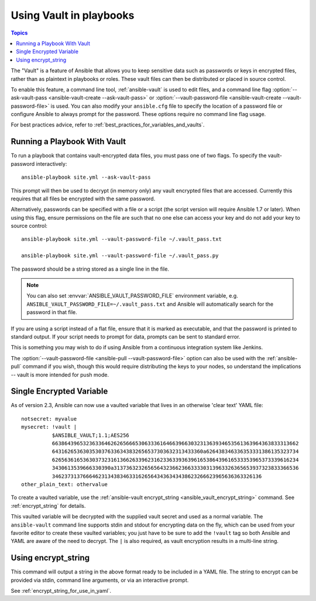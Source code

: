 .. _playbooks_vault:

Using Vault in playbooks
========================

.. contents:: Topics

The "Vault" is a feature of Ansible that allows you to keep sensitive data such as passwords or keys in encrypted files, rather than as plaintext in playbooks or roles. These vault files can then be distributed or placed in source control.

To enable this feature, a command line tool, :ref:`ansible-vault` is used to edit files, and a command line flag :option:`--ask-vault-pass <ansible-vault-create --ask-vault-pass>` or :option:`--vault-password-file <ansible-vault-create --vault-password-file>` is used. You can also modify your ``ansible.cfg`` file to specify the location of a password file or configure Ansible to always prompt for the password. These options require no command line flag usage.

For best practices advice, refer to :ref:`best_practices_for_variables_and_vaults`.

.. _running_a_playbook_with_vault:

Running a Playbook With Vault
`````````````````````````````

To run a playbook that contains vault-encrypted data files, you must pass one of two flags.  To specify the vault-password interactively::

    ansible-playbook site.yml --ask-vault-pass

This prompt will then be used to decrypt (in memory only) any vault encrypted files that are accessed.  Currently this requires that all files be encrypted with the same password.

Alternatively, passwords can be specified with a file or a script (the script version will require Ansible 1.7 or later).  When using this flag, ensure permissions on the file are such that no one else can access your key and do not add your key to source control::

    ansible-playbook site.yml --vault-password-file ~/.vault_pass.txt

    ansible-playbook site.yml --vault-password-file ~/.vault_pass.py

The password should be a string stored as a single line in the file.

.. note::
   You can also set :envvar:`ANSIBLE_VAULT_PASSWORD_FILE` environment variable, e.g. ``ANSIBLE_VAULT_PASSWORD_FILE=~/.vault_pass.txt`` and Ansible will automatically search for the password in that file.

If you are using a script instead of a flat file, ensure that it is marked as executable, and that the password is printed to standard output.  If your script needs to prompt for data, prompts can be sent to standard error.

This is something you may wish to do if using Ansible from a continuous integration system like Jenkins.

The :option:`--vault-password-file <ansible-pull --vault-password-file>` option can also be used with the :ref:`ansible-pull` command if you wish, though this would require distributing the keys to your nodes, so understand the implications -- vault is more intended for push mode.


.. _single_encrypted_variable:

Single Encrypted Variable
`````````````````````````

As of version 2.3, Ansible can now use a vaulted variable that lives in an otherwise 'clear text' YAML file::

    notsecret: myvalue
    mysecret: !vault |
              $ANSIBLE_VAULT;1.1;AES256
              66386439653236336462626566653063336164663966303231363934653561363964363833313662
              6431626536303530376336343832656537303632313433360a626438346336353331386135323734
              62656361653630373231613662633962316233633936396165386439616533353965373339616234
              3430613539666330390a313736323265656432366236633330313963326365653937323833366536
              34623731376664623134383463316265643436343438623266623965636363326136
    other_plain_text: othervalue

To create a vaulted variable, use the :ref:`ansible-vault encrypt_string <ansible_vault_encrypt_string>` command. See :ref:`encrypt_string` for details.

This vaulted variable will be decrypted with the supplied vault secret and used as a normal variable. The ``ansible-vault`` command line supports stdin and stdout for encrypting data on the fly, which can be used from your favorite editor to create these vaulted variables; you just have to be sure to add the ``!vault`` tag so both Ansible and YAML are aware of the need to decrypt. The ``|`` is also required, as vault encryption results in a multi-line string.


.. _encrypt_string:

Using encrypt_string
````````````````````

This command will output a string in the above format ready to be included in a YAML file.
The string to encrypt can be provided via stdin, command line arguments, or via an interactive prompt.

See :ref:`encrypt_string_for_use_in_yaml`.
